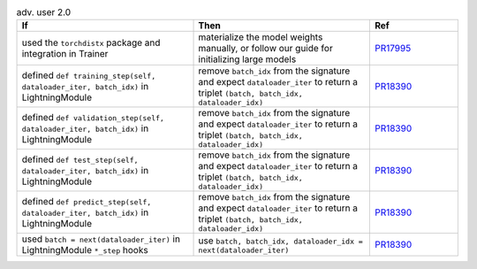 .. list-table:: adv. user 2.0
   :widths: 40 40 20
   :header-rows: 1

   * - If
     - Then
     - Ref

   * - used the ``torchdistx`` package and integration in Trainer
     - materialize the model weights manually, or follow our guide for initializing large models
     - `PR17995`_

   * - defined ``def training_step(self, dataloader_iter, batch_idx)`` in LightningModule
     - remove ``batch_idx`` from the signature and expect ``dataloader_iter`` to return a triplet ``(batch, batch_idx, dataloader_idx)``
     - `PR18390`_

   * - defined ``def validation_step(self, dataloader_iter, batch_idx)`` in LightningModule
     - remove ``batch_idx`` from the signature and expect ``dataloader_iter`` to return a triplet ``(batch, batch_idx, dataloader_idx)``
     - `PR18390`_

   * - defined ``def test_step(self, dataloader_iter, batch_idx)`` in LightningModule
     - remove ``batch_idx`` from the signature and expect ``dataloader_iter`` to return a triplet ``(batch, batch_idx, dataloader_idx)``
     - `PR18390`_

   * - defined ``def predict_step(self, dataloader_iter, batch_idx)`` in LightningModule
     - remove ``batch_idx`` from the signature and expect ``dataloader_iter`` to return a triplet ``(batch, batch_idx, dataloader_idx)``
     - `PR18390`_

   * - used ``batch = next(dataloader_iter)`` in LightningModule ``*_step`` hooks
     - use ``batch, batch_idx, dataloader_idx = next(dataloader_iter)``
     - `PR18390`_


.. _pr17995: https://github.com/Lightning-AI/lightning/pull/17995
.. _pr18390: https://github.com/Lightning-AI/lightning/pull/18390
